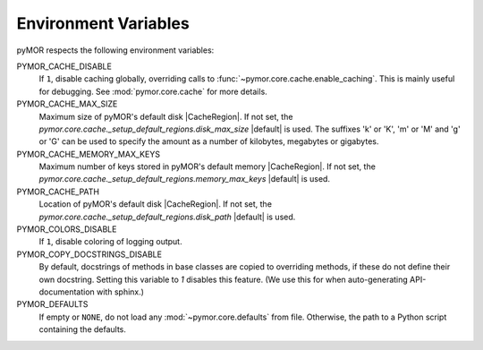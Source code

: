 .. _environment:

*********************
Environment Variables
*********************

pyMOR respects the following environment variables:

PYMOR_CACHE_DISABLE
    If ``1``, disable caching globally, overriding calls to
    :func:`~pymor.core.cache.enable_caching`. This is mainly
    useful for debugging. See :mod:`pymor.core.cache` for more
    details. 

PYMOR_CACHE_MAX_SIZE
    Maximum size of pyMOR's default disk |CacheRegion|. If not set,
    the `pymor.core.cache._setup_default_regions.disk_max_size`
    |default| is used. The suffixes 'k' or 'K', 'm' or 'M' and
    'g' or 'G' can be used to specify the amount as a number of
    kilobytes, megabytes or gigabytes.

PYMOR_CACHE_MEMORY_MAX_KEYS
    Maximum number of keys stored in pyMOR's default memory
    |CacheRegion|. If not set, the
    `pymor.core.cache._setup_default_regions.memory_max_keys`
    |default| is used.

PYMOR_CACHE_PATH
    Location of pyMOR's default disk |CacheRegion|. If not
    set, the `pymor.core.cache._setup_default_regions.disk_path`
    |default| is used.

PYMOR_COLORS_DISABLE
    If ``1``, disable coloring of logging output.

PYMOR_COPY_DOCSTRINGS_DISABLE 
    By default, docstrings of methods in base classes are copied
    to overriding methods, if these do not define their own
    docstring. Setting this variable to `1` disables this feature.
    (We use this for when auto-generating API-documentation with
    sphinx.)

PYMOR_DEFAULTS
    If empty or ``NONE``, do not load any :mod:`~pymor.core.defaults`
    from file. Otherwise, the path to a Python script containing the
    defaults.
